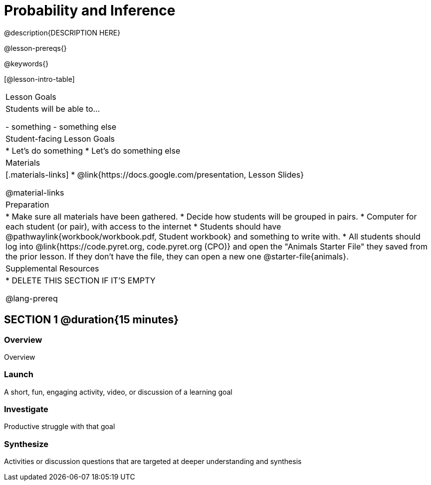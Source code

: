 = Probability and Inference

@description{DESCRIPTION HERE}

@lesson-prereqs{}

@keywords{}

[@lesson-intro-table]
|===
| Lesson Goals
| Students will be able to...

- something
- something else

| Student-facing Lesson Goals
|

* Let's do something
* Let's do something else

| Materials
|[.materials-links]
* @link{https://docs.google.com/presentation, Lesson Slides}

@material-links

| Preparation
|
* Make sure all materials have been gathered.
* Decide how students will be grouped in pairs.
* Computer for each student (or pair), with access to the internet
* Students should have @pathwaylink{workbook/workbook.pdf, Student workbook} and something to write with.
* All students should log into @link{https://code.pyret.org, code.pyret.org (CPO)} and open the "Animals Starter File" they saved from the prior lesson. If they don't have the file, they can open a new one @starter-file{animals}.

| Supplemental Resources
|
* DELETE THIS SECTION IF IT'S EMPTY

@lang-prereq
|===

== SECTION 1 @duration{15 minutes}

=== Overview
Overview

=== Launch
A short, fun, engaging activity, video, or discussion of a learning goal

=== Investigate
Productive struggle with that goal

=== Synthesize
Activities or discussion questions that are targeted at deeper understanding and synthesis


